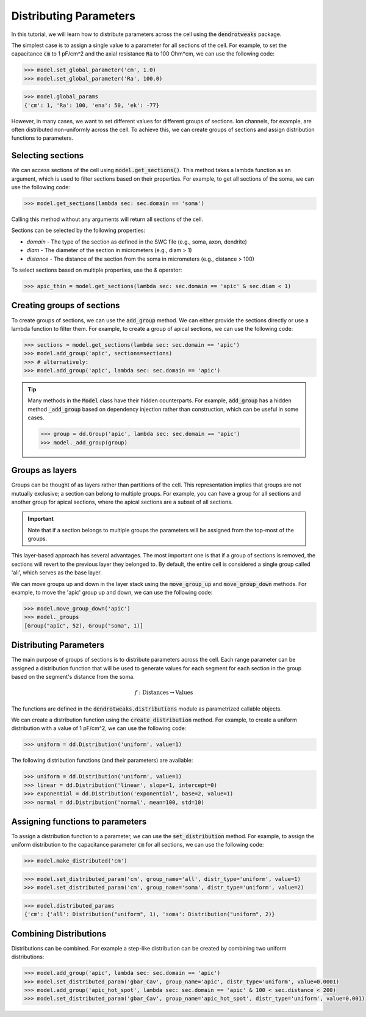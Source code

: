 Distributing Parameters
==========================================

In this tutorial, we will learn how to distribute parameters across the cell using the :code:`dendrotweaks` package.

The simplest case is to assign a single value to a parameter for all sections of the cell. For example, to set the capacitance :code:`cm` to 1 pF/cm^2 and the axial resistance :code:`Ra` to 100 Ohm*cm, we can use the following code:

.. code-block:: python

    >>> model.set_global_parameter('cm', 1.0)
    >>> model.set_global_parameter('Ra', 100.0)

.. code-block:: python

    >>> model.global_params
    {'cm': 1, 'Ra': 100, 'ena': 50, 'ek': -77}

However, in many cases, we want to set different values for different groups of sections. Ion channels, for example, are often distributed non-uniformly across the cell. To achieve this, we can create groups of sections and assign distribution functions to parameters.

Selecting sections
------------------------------------------

We can access sections of the cell using :code:`model.get_sections()`. This method takes a lambda function as an argument, 
which is used to filter sections based on their properties. For example, to get all sections of the soma, we can use the following code:

.. code-block:: python

   >>> model.get_sections(lambda sec: sec.domain == 'soma')

Calling this method without any arguments will return all sections of the cell.

Sections can be selected by the following properties:

* `domain` - The type of the section as defined in the SWC file (e.g., soma, axon, dendrite)
* `diam` - The diameter of the section in micrometers (e.g., diam > 1)
* `distance` - The distance of the section from the soma in micrometers (e.g., distance > 100)

To select sections based on multiple properties, use the `&` operator:

.. code-block:: python

    >>> apic_thin = model.get_sections(lambda sec: sec.domain == 'apic' & sec.diam < 1)

Creating groups of sections
------------------------------------------

To create groups of sections, we can use the :code:`add_group` method. We can either provide the sections directly or use a lambda function to filter them.
For example, to create a group of apical sections, we can use the following code:

.. code-block:: python

    >>> sections = model.get_sections(lambda sec: sec.domain == 'apic')
    >>> model.add_group('apic', sections=sections)
    >>> # alternatively: 
    >>> model.add_group('apic', lambda sec: sec.domain == 'apic')
    

.. tip::
    Many methods in the :code:`Model` class have their hidden counterparts.
    For example, :code:`add_group` has a hidden method :code:`_add_group` based on dependency injection rather than construction, which can be useful in some cases.
    
    .. code-block:: python

        >>> group = dd.Group('apic', lambda sec: sec.domain == 'apic')
        >>> model._add_group(group)

Groups as layers
------------------------------------------

Groups can be thought of as layers rather than partitions of the cell. This representation implies that groups are not mutually exclusive; a section can belong to multiple groups. For example, you can have a group for all sections and another group for apical sections, where the apical sections are a subset of all sections.

.. important::

    Note that if a section belongs to multiple groups the parameters will be assigned from the top-most of the groups.

This layer-based approach has several advantages. The most important one is that if a group of sections is removed, the sections will revert to the previous layer they belonged to. By default, the entire cell is considered a single group called 'all', which serves as the base layer.

We can move groups up and down in the layer stack using the :code:`move_group_up` and :code:`move_group_down` methods. For example, to move the 'apic' group up and down, we can use the following code:

.. code-block:: python

    >>> model.move_group_down('apic')
    >>> model._groups
    [Group("apic", 52), Group("soma", 1)]


Distributing Parameters
------------------------------------------

The main purpose of groups of sections is to distribute parameters across the cell. 
Each range parameter can be assigned a distribution function that 
will be used to generate values for each segment for each section in the group based on the segment's distance from the soma.

.. math::

    f: \text{Distances} \rightarrow \text{Values}

The functions are defined in the :code:`dendrotweaks.distributions` module as parametrized callable objects.

We can create a distribution function using the :code:`create_distribution` method. For example, to create a uniform distribution with a value of 1 pF/cm^2, we can use the following code:

.. code-block:: python

    >>> uniform = dd.Distribution('uniform', value=1)


The following distribution functions (and their parameters) are available:

.. code-block:: python

    >>> uniform = dd.Distribution('uniform', value=1)
    >>> linear = dd.Distribution('linear', slope=1, intercept=0)
    >>> exponential = dd.Distribution('exponential', base=2, value=1)
    >>> normal = dd.Distribution('normal', mean=100, std=10)

Assigning functions to parameters
------------------------------------------

To assign a distribution function to a parameter, we can use the :code:`set_distribution` method. For example, to assign the uniform distribution to the capacitance parameter :code:`cm` for all sections, we can use the following code:

.. code-block:: python

    >>> model.make_distributed('cm')

.. code-block:: python

    >>> model.set_distributed_param('cm', group_name='all', distr_type='uniform', value=1)
    >>> model.set_distributed_param('cm', group_name='soma', distr_type='uniform', value=2)

.. code-block:: python

    >>> model.distributed_params
    {'cm': {'all': Distribution("uniform", 1), 'soma': Distribution("uniform", 2)}

Combining Distributions
------------------------------------------

Distributions can be combined. For example a step-like distribution can be created by combining two uniform distributions:

.. code-block:: python

    >>> model.add_group('apic', lambda sec: sec.domain == 'apic')
    >>> model.set_distributed_param('gbar_Cav', group_name='apic', distr_type='uniform', value=0.0001)
    >>> model.add_group('apic_hot_spot', lambda sec: sec.domain == 'apic' & 100 < sec.distance < 200)
    >>> model.set_distributed_param('gbar_Cav', group_name='apic_hot_spot', distr_type='uniform', value=0.001)
    